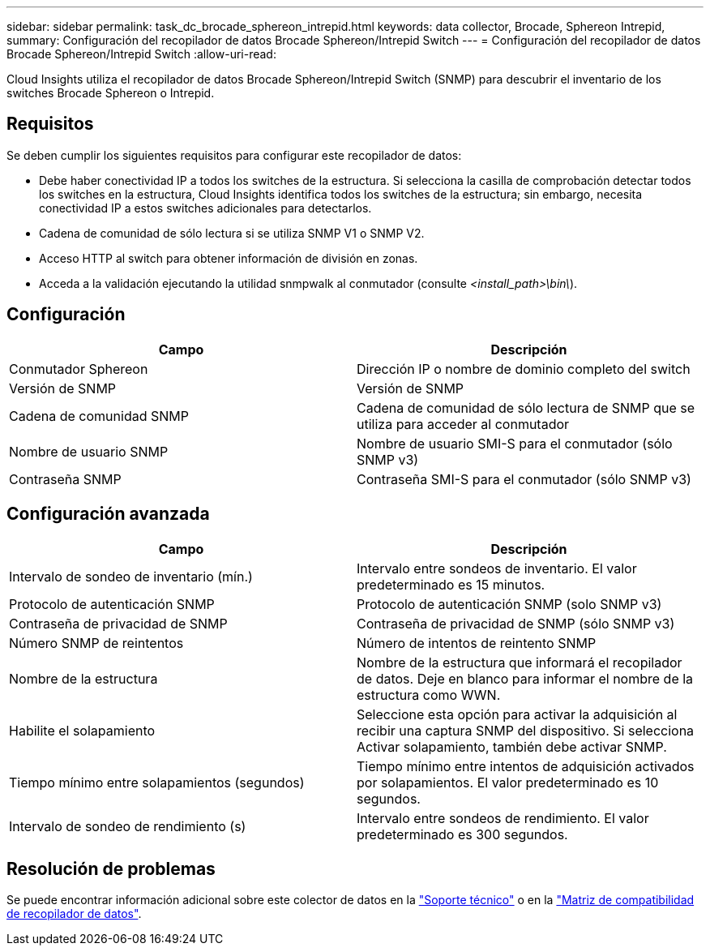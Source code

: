 ---
sidebar: sidebar 
permalink: task_dc_brocade_sphereon_intrepid.html 
keywords: data collector, Brocade, Sphereon Intrepid, 
summary: Configuración del recopilador de datos Brocade Sphereon/Intrepid Switch 
---
= Configuración del recopilador de datos Brocade Sphereon/Intrepid Switch
:allow-uri-read: 


[role="lead"]
Cloud Insights utiliza el recopilador de datos Brocade Sphereon/Intrepid Switch (SNMP) para descubrir el inventario de los switches Brocade Sphereon o Intrepid.



== Requisitos

Se deben cumplir los siguientes requisitos para configurar este recopilador de datos:

* Debe haber conectividad IP a todos los switches de la estructura. Si selecciona la casilla de comprobación detectar todos los switches en la estructura, Cloud Insights identifica todos los switches de la estructura; sin embargo, necesita conectividad IP a estos switches adicionales para detectarlos.
* Cadena de comunidad de sólo lectura si se utiliza SNMP V1 o SNMP V2.
* Acceso HTTP al switch para obtener información de división en zonas.
* Acceda a la validación ejecutando la utilidad snmpwalk al conmutador (consulte _<install_path>\bin\_).




== Configuración

[cols="2*"]
|===
| Campo | Descripción 


| Conmutador Sphereon | Dirección IP o nombre de dominio completo del switch 


| Versión de SNMP | Versión de SNMP 


| Cadena de comunidad SNMP | Cadena de comunidad de sólo lectura de SNMP que se utiliza para acceder al conmutador 


| Nombre de usuario SNMP | Nombre de usuario SMI-S para el conmutador (sólo SNMP v3) 


| Contraseña SNMP | Contraseña SMI-S para el conmutador (sólo SNMP v3) 
|===


== Configuración avanzada

[cols="2*"]
|===
| Campo | Descripción 


| Intervalo de sondeo de inventario (mín.) | Intervalo entre sondeos de inventario. El valor predeterminado es 15 minutos. 


| Protocolo de autenticación SNMP | Protocolo de autenticación SNMP (solo SNMP v3) 


| Contraseña de privacidad de SNMP | Contraseña de privacidad de SNMP (sólo SNMP v3) 


| Número SNMP de reintentos | Número de intentos de reintento SNMP 


| Nombre de la estructura | Nombre de la estructura que informará el recopilador de datos. Deje en blanco para informar el nombre de la estructura como WWN. 


| Habilite el solapamiento | Seleccione esta opción para activar la adquisición al recibir una captura SNMP del dispositivo. Si selecciona Activar solapamiento, también debe activar SNMP. 


| Tiempo mínimo entre solapamientos (segundos) | Tiempo mínimo entre intentos de adquisición activados por solapamientos. El valor predeterminado es 10 segundos. 


| Intervalo de sondeo de rendimiento (s) | Intervalo entre sondeos de rendimiento. El valor predeterminado es 300 segundos. 
|===


== Resolución de problemas

Se puede encontrar información adicional sobre este colector de datos en la link:concept_requesting_support.html["Soporte técnico"] o en la link:https://docs.netapp.com/us-en/cloudinsights/CloudInsightsDataCollectorSupportMatrix.pdf["Matriz de compatibilidad de recopilador de datos"].
